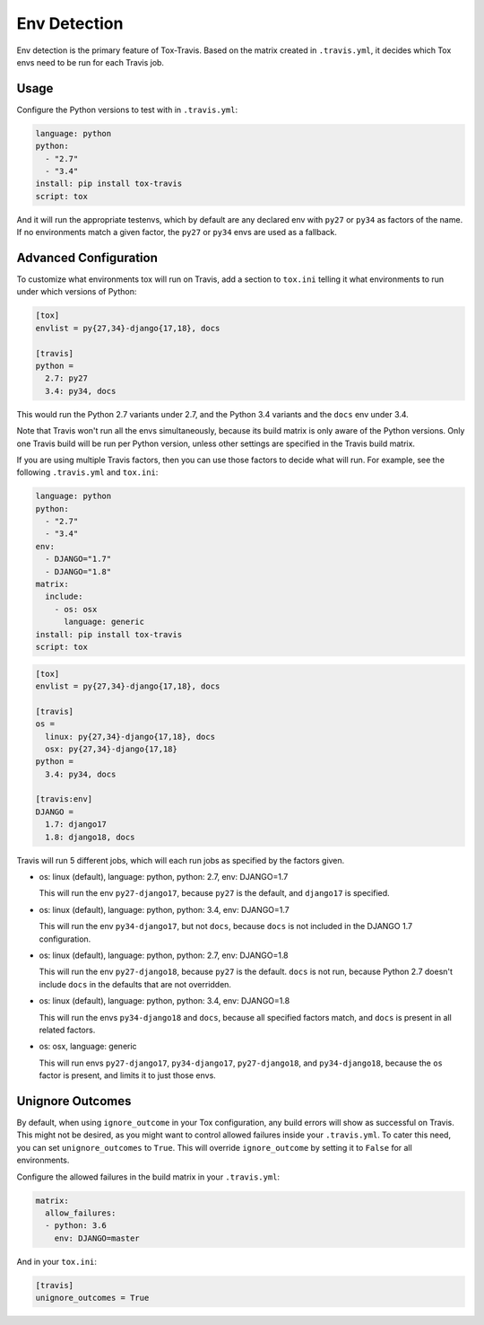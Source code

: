 =============
Env Detection
=============

Env detection is the primary feature of Tox-Travis.
Based on the matrix created in ``.travis.yml``,
it decides which Tox envs
need to be run for each Travis job.


Usage
=====

Configure the Python versions to test with in ``.travis.yml``:

.. code-block:: yaml

    language: python
    python:
      - "2.7"
      - "3.4"
    install: pip install tox-travis
    script: tox

And it will run the appropriate testenvs,
which by default are any declared env with
``py27`` or ``py34`` as factors of the name.
If no environments match a given factor,
the ``py27`` or ``py34`` envs are used as a fallback.


Advanced Configuration
======================

To customize what environments tox will run on Travis,
add a section to ``tox.ini`` telling it what environments
to run under which versions of Python:

.. code-block:: ini

    [tox]
    envlist = py{27,34}-django{17,18}, docs

    [travis]
    python =
      2.7: py27
      3.4: py34, docs

This would run the Python 2.7 variants under 2.7,
and the Python 3.4 variants and the ``docs`` env under 3.4.

Note that Travis won't run all the envs simultaneously,
because its build matrix is only aware of the Python versions.
Only one Travis build will be run per Python version,
unless other settings are specified in the Travis build matrix.

If you are using multiple Travis factors,
then you can use those factors to decide what will run.
For example, see the following ``.travis.yml`` and ``tox.ini``:

.. code-block:: yaml

    language: python
    python:
      - "2.7"
      - "3.4"
    env:
      - DJANGO="1.7"
      - DJANGO="1.8"
    matrix:
      include:
        - os: osx
          language: generic
    install: pip install tox-travis
    script: tox

.. code-block:: ini

    [tox]
    envlist = py{27,34}-django{17,18}, docs

    [travis]
    os =
      linux: py{27,34}-django{17,18}, docs
      osx: py{27,34}-django{17,18}
    python =
      3.4: py34, docs

    [travis:env]
    DJANGO =
      1.7: django17
      1.8: django18, docs

Travis will run 5 different jobs,
which will each run jobs as specified by the factors given.

* os: linux (default), language: python, python: 2.7, env: DJANGO=1.7

  This will run the env ``py27-django17``,
  because ``py27`` is the default,
  and ``django17`` is specified.

* os: linux (default), language: python, python: 3.4, env: DJANGO=1.7

  This will run the env ``py34-django17``,
  but not ``docs``,
  because ``docs`` is not included in the DJANGO 1.7 configuration.

* os: linux (default), language: python, python: 2.7, env: DJANGO=1.8

  This will run the env ``py27-django18``,
  because ``py27`` is the default.
  ``docs`` is not run,
  because Python 2.7 doesn't include ``docs``
  in the defaults that are not overridden.

* os: linux (default), language: python, python: 3.4, env: DJANGO=1.8

  This will run the envs ``py34-django18`` and ``docs``,
  because all specified factors match,
  and ``docs`` is present in all related factors.

* os: osx, language: generic

  This will run envs ``py27-django17``, ``py34-django17``,
  ``py27-django18``, and ``py34-django18``,
  because the ``os`` factor is present,
  and limits it to just those envs.


Unignore Outcomes
=================

By default, when using ``ignore_outcome`` in your Tox configuration,
any build errors will show as successful on Travis. This might not
be desired, as you might want to control allowed failures inside your
``.travis.yml``. To cater this need, you can set ``unignore_outcomes``
to ``True``. This will override ``ignore_outcome`` by setting it to
``False`` for all environments.

Configure the allowed failures in the build matrix in your ``.travis.yml``:

.. code-block:: yaml

    matrix:
      allow_failures:
      - python: 3.6
        env: DJANGO=master

And in your ``tox.ini``:

.. code-block:: ini

    [travis]
    unignore_outcomes = True

